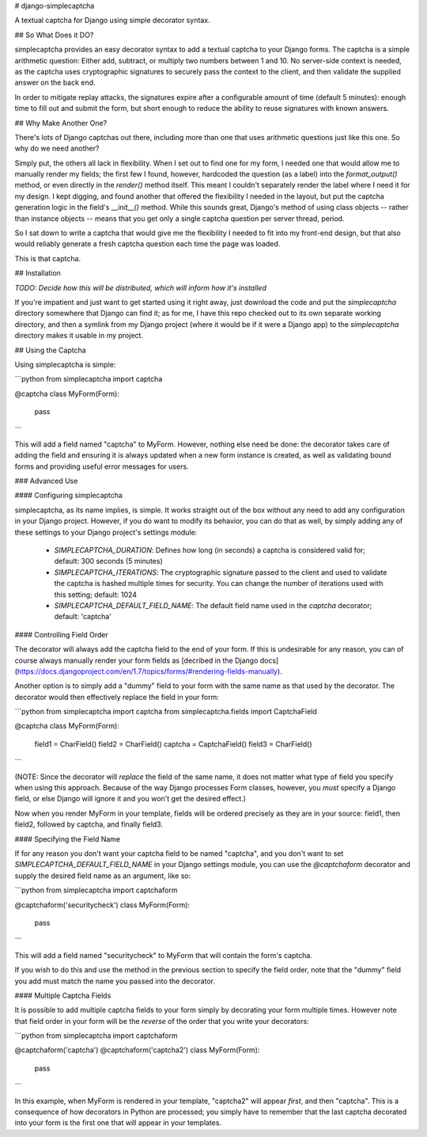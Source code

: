 # django-simplecaptcha

A textual captcha for Django using simple decorator syntax.

## So What Does it DO?

simplecaptcha provides an easy decorator syntax to add a textual captcha to your
Django forms. The captcha is a simple arithmetic question: Either add, subtract,
or multiply two numbers between 1 and 10. No server-side context is needed, as
the captcha uses cryptographic signatures to securely pass the context to the
client, and then validate the supplied answer on the back end.

In order to mitigate replay attacks, the signatures expire after a configurable
amount of time (default 5 minutes): enough time to fill out and submit the form,
but short enough to reduce the ability to reuse signatures with known answers.

## Why Make Another One?

There's lots of Django captchas out there, including more than one that uses
arithmetic questions just like this one. So why do we need another?

Simply put, the others all lack in flexibility. When I set out to find one for
my form, I needed one that would allow me to manually render my fields; the
first few I found, however, hardcoded the question (as a label) into the
`format_output()` method, or even directly in the `render()` method itself.
This meant I couldn't separately render the label where I need it for my design.
I kept digging, and found another that offered the flexibility I needed in the
layout, but put the captcha generation logic in the field's `__init__()` method.
While this sounds great, Django's method of using class objects -- rather than
instance objects -- means that you get only a single captcha question per
server thread, period.

So I sat down to write a captcha that would give me the flexibility I needed to
fit into my front-end design, but that also would reliably generate a fresh
captcha question each time the page was loaded.

This is that captcha.

## Installation

*TODO: Decide how this will be distributed, which will inform how it's installed*

If you're impatient and just want to get started using it right away, just
download the code and put the `simplecaptcha` directory somewhere that Django
can find it; as for me, I have this repo checked out to its own separate
working directory, and then a symlink from my Django project (where it would be if
it were a Django app) to the `simplecaptcha` directory makes it usable in my
project.

## Using the Captcha

Using simplecaptcha is simple:

```python
from simplecaptcha import captcha

@captcha
class MyForm(Form):
    pass
```

This will add a field named "captcha" to MyForm. However, nothing else need be
done: the decorator takes care of adding the field and ensuring it is always
updated when a new form instance is created, as well as validating bound forms
and providing useful error messages for users.

### Advanced Use

#### Configuring simplecaptcha

simplecaptcha, as its name implies, is simple. It works straight out of the box
without any need to add any configuration in your Django project. However, if
you do want to modify its behavior, you can do that as well, by simply adding
any of these settings to your Django project's settings module:

 * `SIMPLECAPTCHA_DURATION`: Defines how long (in seconds) a captcha is considered
   valid for; default: 300 seconds (5 minutes)
 * `SIMPLECAPTCHA_ITERATIONS`: The cryptographic signature passed to the client
   and used to validate the captcha is hashed multiple times for security. You
   can change the number of iterations used with this setting; default: 1024
 * `SIMPLECAPTCHA_DEFAULT_FIELD_NAME`: The default field name used in the `captcha`
   decorator; default: 'captcha'

#### Controlling Field Order

The decorator will always add the captcha field to the end of your form. If this
is undesirable for any reason, you can of course always manually render your form
fields as [decribed in the Django docs](https://docs.djangoproject.com/en/1.7/topics/forms/#rendering-fields-manually).

Another option is to simply add a "dummy" field to your form with the same name
as that used by the decorator. The decorator would then effectively replace the
field in your form:

```python
from simplecaptcha import captcha
from simplecaptcha.fields import CaptchaField

@captcha
class MyForm(Form):
    field1 = CharField()
    field2 = CharField()
    captcha = CaptchaField()
    field3 = CharField()
```

(NOTE: Since the decorator will *replace* the field of the same name, it does not
matter what type of field you specify when using this approach. Because of the way
Django processes Form classes, however, you *must* specify a Django field, or else
Django will ignore it and you won't get the desired effect.)

Now when you render MyForm in your template, fields will be ordered precisely as
they are in your source: field1, then field2, followed by captcha, and finally
field3.

#### Specifying the Field Name

If for any reason you don't want your captcha field to be named "captcha",  and
you don't want to set `SIMPLECAPTCHA_DEFAULT_FIELD_NAME` in your Django settings
module, you can use the `@captchaform` decorator and supply the desired field name
as an argument, like so:

```python
from simplecaptcha import captchaform

@captchaform('securitycheck')
class MyForm(Form):
    pass
```

This will add a field named "securitycheck" to MyForm that will contain the
form's captcha.

If you wish to do this and use the method in the previous section to specify the
field order, note that the "dummy" field you add must match the name you passed
into the decorator.

#### Multiple Captcha Fields

It is possible to add multiple captcha fields to your form simply by decorating
your form multiple times. However note that field order in your form will be the
*reverse* of the order that you write your decorators:

```python
from simplecaptcha import captchaform

@captchaform('captcha')
@captchaform('captcha2')
class MyForm(Form):
    pass
```

In this example, when MyForm is rendered in your template, "captcha2" will appear
*first*, and then "captcha". This is a consequence of how decorators in Python are
processed; you simply have to remember that the last captcha decorated into your
form is the first one that will appear in your templates.

